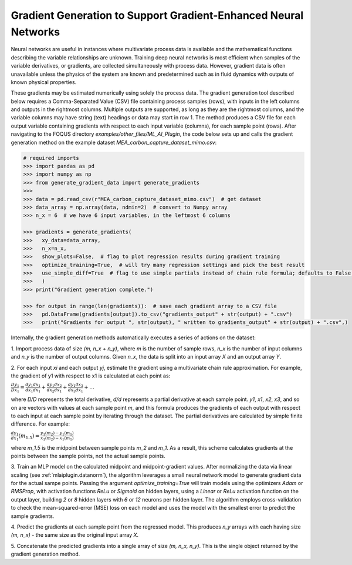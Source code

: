 .. _gengrad:

Gradient Generation to Support Gradient-Enhanced Neural Networks
================================================================

Neural networks are useful in instances where multivariate process data
is available and the mathematical functions describing the variable
relationships are unknown. Training deep neural networks is most efficient
when samples of the variable derivatives, or gradients, are collected
simultaneously with process data. However, gradient data is often unavailable
unless the physics of the system are known and predetermined such as in
fluid dynamics with outputs of known physical properties.

These gradients may be estimated numerically using solely the process data. The
gradient generation tool described below requires a Comma-Separated Value (CSV) file
containing process samples (rows), with inputs in the left columns and outputs in the rightmost
columns. Multiple outputs are supported, as long as they are the rightmost columns, and
the variable columns may have string (text) headings or data may start in row 1. The method
produces a CSV file for each output variable containing gradients with respect to each input
variable (columns), for each sample point (rows). After navigating to the FOQUS directory
*examples/other_files/ML_AI_Plugin*, the code below sets up and calls the gradient generation
method on the example dataset *MEA_carbon_capture_dataset_mimo.csv*:

.. code:: python

  # required imports
  >>> import pandas as pd
  >>> import numpy as np
  >>> from generate_gradient_data import generate_gradients
  >>> 
  >>> data = pd.read_csv(r"MEA_carbon_capture_dataset_mimo.csv")  # get dataset
  >>> data_array = np.array(data, ndmin=2)  # convert to Numpy array
  >>> n_x = 6  # we have 6 input variables, in the leftmost 6 columns

  >>> gradients = generate_gradients(
  >>>   xy_data=data_array,
  >>>   n_x=n_x,
  >>>   show_plots=False,  # flag to plot regression results during gradient training
  >>>   optimize_training=True,  # will try many regression settings and pick the best result
  >>>   use_simple_diff=True  # flag to use simple partials instead of chain rule formula; defaults to False if not passed
  >>>   )
  >>> print("Gradient generation complete.")

  >>> for output in range(len(gradients)):  # save each gradient array to a CSV file
  >>>   pd.DataFrame(gradients[output]).to_csv("gradients_output" + str(output) + ".csv")
  >>>   print("Gradients for output ", str(output), " written to gradients_output" + str(output) + ".csv",)
  
Internally, the gradient generation methods automatically executes a series of actions on the dataset:

1. Import process data of size *(m, n_x + n_y)*, where *m* is the number of sample rows,
*n_x* is the number of input columns and *n_y* is the number of output columns. Given *n_x*,
the data is split into an input array *X* and an output array *Y*.

2. For each input *xi* and each output *yj*, estimate the gradient using a multivariate
chain rule approximation. For example, the gradient of y1 with respect to x1 is
calculated at each point as:

:math:`\frac{Dy_1}{Dx_1} = \frac{dy_1}{dx_1} \frac{dx_1}{dx_1} + \frac{dy_1}{dx_2} \frac{dx_2}{dx_1} + \frac{dy_1}{dx_3} \frac{dx_3}{dx_1} + ...`

where *D/D* represents the total derivative, *d/d* represents a partial derivative at each
sample point. *y1*, *x1*, *x2*, *x3*, and so on are vectors with values at each sample point *m*, and
this formula produces the gradients of each output with respect to each input at each sample point by iterating
through the dataset. The partial derivatives are calculated by simple finite difference. For example:

:math:`\frac{dy_1}{dx_1} (m_{1.5}) = \frac{y_1 (m_2) - y_1 (m_1)}{x_1 (m_2) - x_1 (m_1)}`

where *m_1.5* is the midpoint between sample points *m_2* and *m_1*. As a result, this scheme
calculates gradients at the points between the sample points, not the actual sample points.

3. Train an MLP model on the calculated midpoint and midpoint-gradient values. After normalizing the data
via linear scaling (see :ref:`mlaiplugin.datanorm`),
the algorithm leverages a small neural network model to generate gradient data for the actual
sampe points. Passing the argument *optimize_training=True* will train models using the optimizers
*Adam* or *RMSProp*, with activation functions *ReLu* or *Sigmoid* on hidden layers, using a *Linear*
or *ReLu* activation function on the output layer, building *2* or *8* hidden layers with *6* or *12*
neurons per hidden layer. The algorithm employs cross-validation to check the mean-squared-error (MSE) loss
on each model and uses the model with the smallest error to predict the sample gradients.

4. Predict the gradients at each sample point from the regressed model. This produces *n_y*
arrays with each having size *(m, n_x)* - the same size as the original input array *X*.

5. Concatenate the predicted gradients into a single array of size *(m, n_x, n_y)*. This is the
single object returned by the gradient generation method.

